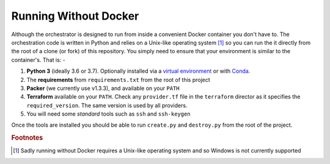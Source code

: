 ######################
Running Without Docker
######################

Although the orchestrator is designed to run from inside a convenient Docker
container you don't have to. The orchestration code is written in Python
and relies on a Unix-like operating system [#f1]_ so you can run the it
directly from the root of a clone (or fork) of this repository. You simply
need to ensure that your environment is similar to the container's. That is: -

#.  **Python 3** (ideally 3.6 or 3.7). Optionally installed via a
    `virtual environment`_ or with `Conda`_.
#.  The **requirements** from ``requirements.txt`` from the root of this
    project
#.  **Packer** (we currently use v1.3.3), and available on your ``PATH``
#.  **Terraform** available on your ``PATH``. Check any ``provider.tf``
    file in the ``terraform`` director as it specifies the
    ``required_version``. The same version is used by all providers.
#.  You will need some *standard* tools such as ``ssh`` and ``ssh-keygen``

Once the tools are installed you should be able to run ``create.py``
and ``destroy.py`` from the root of the project.

.. _conda: https://conda.io/docs/
.. _virtual environment: https://docs.python.org/3/tutorial/venv.html

.. rubric:: Footnotes

.. [#f1] Sadly running without Docker requires a Unix-like operating system
         and so Windows is not currently supported
